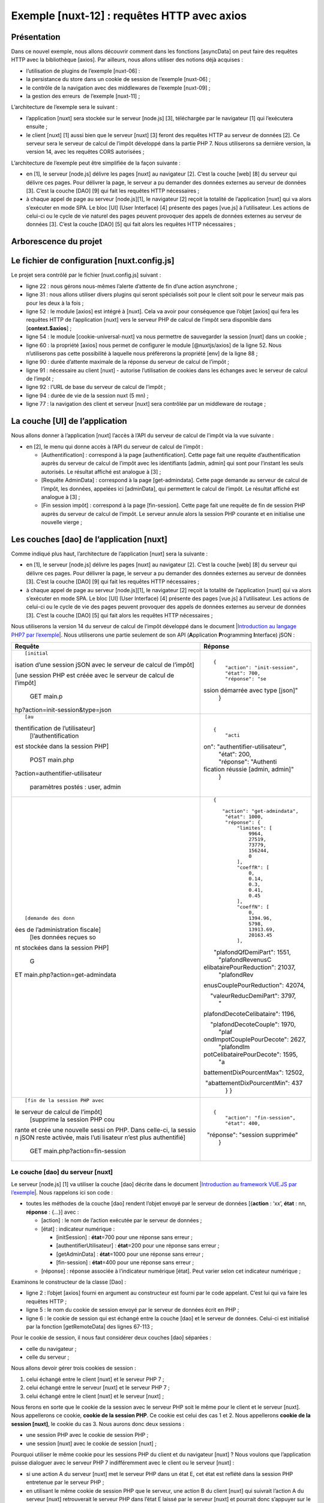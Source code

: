 Exemple [nuxt-12] : requêtes HTTP avec axios
============================================

Présentation
------------

Dans ce nouvel exemple, nous allons découvrir comment dans les fonctions
[asyncData] on peut faire des requêtes HTTP avec la bibliothèque
[axios]. Par ailleurs, nous allons utiliser des notions déjà acquises :

-  l’utilisation de plugins de l’exemple [nuxt-06] :

-  la persistance du store dans un cookie de session de l’exemple
   [nuxt-06] ;

-  le contrôle de la navigation avec des middlewares de l’exemple
   [nuxt-09] ;

-  la gestion des erreurs  de l’exemple [nuxt-11] ;

L’architecture de l’exemple sera le suivant :

|image0|

-  l’application [nuxt] sera stockée sur le serveur [node.js] [3],
   téléchargée par le navigateur [1] qui l’exécutera ensuite ;

-  le client [nuxt] [1] aussi bien que le serveur [nuxt] [3] feront des
   requêtes HTTP au serveur de données [2]. Ce serveur sera le serveur
   de calcul de l’impôt développé dans la partie PHP 7. Nous utiliserons
   sa dernière version, la version 14, avec les requêtes CORS
   autorisées ;

L’architecture de l’exemple peut être simplifiée de la façon suivante :

|image1|

-  en [1], le serveur [node.js] délivre les pages [nuxt] au navigateur
   [2]. C’est la couche [web] [8] du serveur qui délivre ces pages. Pour
   délivrer la page, le serveur a pu demander des données externes au
   serveur de données [3]. C’est la couche [DAO] [9] qui fait les
   requêtes HTTP nécessaires ;

-  à chaque appel de page au serveur [node.js][1], le navigateur [2]
   reçoit la totalité de l’application [nuxt] qui va alors s’exécuter en
   mode SPA. Le bloc [UI] (User Interface) [4] présente des pages
   [vue.js] à l’utilisateur. Les actions de celui-ci ou le cycle de vie
   naturel des pages peuvent provoquer des appels de données externes au
   serveur de données [3]. C’est la couche [DAO] [5] qui fait alors les
   requêtes HTTP nécessaires ;

Arborescence du projet
----------------------

|image2|

Le fichier de configuration [nuxt.config.js]
--------------------------------------------

Le projet sera contrôlé par le fichier [nuxt.config.js] suivant :

.. code-block:: javascript 
   :linenos:

   export default {
     mode: 'universal',
     /*
      ** Headers of the page
      */
     head: {
       title: 'Introduction à [nuxt.js]',
       meta: [
         { charset: 'utf-8' },
         { name: 'viewport', content: 'width=device-width, initial-scale=1' },
         {
           hid: 'description',
           name: 'description',
           content: 'ssr routing loading asyncdata middleware plugins store'
         }
       ],
       link: [{ rel: 'icon', type: 'image/x-icon', href: '/favicon.ico' }]
     },
     /*
      ** Customize the progress-bar color
      */
     loading: false,

     /*
      ** Global CSS
      */
     css: [],
     /*
      ** Plugins to load before mounting the App
      */
     plugins: [
       { src: '@/plugins/client/plgSession', mode: 'client' },
       { src: '@/plugins/server/plgSession', mode: 'server' },
       { src: '@/plugins/client/plgDao', mode: 'client' },
       { src: '@/plugins/server/plgDao', mode: 'server' },
       { src: '@/plugins/client/plgEventBus', mode: 'client' }
     ],
     /*
      ** Nuxt.js dev-modules
      */
     buildModules: [
       // Doc: https://github.com/nuxt-community/eslint-module
       '@nuxtjs/eslint-module'
     ],
     /*
      ** Nuxt.js modules
      */
     modules: [
       // Doc: https://bootstrap-vue.js.org
       'bootstrap-vue/nuxt',
       // Doc: https://axios.nuxtjs.org/usage
       '@nuxtjs/axios',
       // https://www.npmjs.com/package/cookie-universal-nuxt
       'cookie-universal-nuxt'
     ],
     /*
      ** Axios module configuration
      ** See https://axios.nuxtjs.org/options
      */
     axios: {},
     /*
      ** Build configuration
      */
     build: {
       /*
        ** You can extend webpack config here
        */
       extend(config, ctx) { }
     },
     // répertoire du code source
     srcDir: 'nuxt-12',
     // routeur
     router: {
       // racine des URL de l'application
       base: '/nuxt-12/',
       // middleware de routage
       middleware: ['routing']
     },
     // serveur
     server: {
       // port de service, 3000 par défaut
       port: 81,
       // adresses réseau écoutées, par défaut localhost : 127.0.0.1
       // 0.0.0.0 = toutes les adresses réseau de la machine
       host: 'localhost'
     },
     // environnement
     env: {
       // configuration axios
       timeout: 2000,
       withCredentials: true,
       baseURL: 'http://localhost/php7/scripts-web/impots/version-14',
       // configuration du cookie de session [nuxt]
       maxAge: 60 * 5
     }
   }

-  ligne 22 : nous gérons nous-mêmes l’alerte d’attente de fin d’une
   action asynchrone ;

-  ligne 31 : nous allons utiliser divers plugins qui seront spécialisés
   soit pour le client soit pour le serveur mais pas pour les deux à la
   fois ;

-  ligne 52 : le module [axios] est intégré à [nuxt]. Cela va avoir pour
   conséquence que l’objet [axios] qui fera les requêtes HTTP de
   l’application [nuxt] vers le serveur PHP de calcul de l’impôt sera
   disponible dans [**context.$axios**] ;

-  ligne 54 : le module [cookie-universal-nuxt] va nous permettre de
   sauvegarder la session [nuxt] dans un cookie ;

-  ligne 60 : la propriété [axios] nous permet de configurer le module
   [@nuxtjs/axios] de la ligne 52. Nous n’utiliserons pas cette
   possibilité à laquelle nous préfèrerons la propriété [env] de la
   ligne 88 ;

-  ligne 90 : durée d’attente maximale de la réponse du serveur de
   calcul de l’impôt ;

-  ligne 91 : nécessaire au client [nuxt] - autorise l’utilisation de
   cookies dans les échanges avec le serveur de calcul de l’impôt ;

-  ligne 92 : l’URL de base du serveur de calcul de l’impôt ;

-  ligne 94 : durée de vie de la session nuxt (5 mn) ;

-  ligne 77 : la navigation des client et serveur [nuxt] sera contrôlée
   par un middleware de routage ;

La couche [UI] de l’application
-------------------------------

|image3|

Nous allons donner à l’application [nuxt] l’accès à l’API du serveur de
calcul de l’impôt via la vue suivante :

|image4|

-  en [2], le menu qui donne accès à l’API du serveur de calcul de
   l’impôt :

   -  [Authentification] : correspond à la page [authentification].
      Cette page fait une requête d’authentification auprès du serveur
      de calcul de l’impôt avec les identifiants [admin, admin] qui sont
      pour l’instant les seuls autorisés. Le résultat affiché est
      analogue à [3] ;

   -  [Requête AdminData] : correspond à la page [get-admindata]. Cette
      page demande au serveur de calcul de l’impôt, les données,
      appelées ici [adminData], qui permettent le calcul de l’impôt. Le
      résultat affiché est analogue à [3] ;

   -  [Fin session impôt] : correspond à la page [fin-session]. Cette
      page fait une requête de fin de session PHP auprès du serveur de
      calcul de l’impôt. Le serveur annule alors la session PHP courante
      et en initialise une nouvelle vierge ;

Les couches [dao] de l’application [nuxt]
-----------------------------------------

Comme indiqué plus haut, l’architecture de l’application [nuxt] sera la
suivante :

|image5|

-  en [1], le serveur [node.js] délivre les pages [nuxt] au navigateur
   [2]. C’est la couche [web] [8] du serveur qui délivre ces pages. Pour
   délivrer la page, le serveur a pu demander des données externes au
   serveur de données [3]. C’est la couche [DAO] [9] qui fait les
   requêtes HTTP nécessaires ;

-  à chaque appel de page au serveur [node.js][1], le navigateur [2]
   reçoit la totalité de l’application [nuxt] qui va alors s’exécuter en
   mode SPA. Le bloc [UI] (User Interface) [4] présente des pages
   [vue.js] à l’utilisateur. Les actions de celui-ci ou le cycle de vie
   des pages peuvent provoquer des appels de données externes au serveur
   de données [3]. C’est la couche [DAO] [5] qui fait alors les requêtes
   HTTP nécessaires ;

Nous utiliserons la version 14 du serveur de calcul de l’impôt développé
dans le document \|\ `Introduction au langage PHP7 par
l’exemple <https://tahe.developpez.com/tutoriels-cours/php7>`__\ \|.
Nous utiliserons une partie seulement de son API (**A**\ pplication
**P**\ rogramming **I**\ nterface) jSON :

+----------------------------------+----------------------------------+
| **Requête**                      | **Réponse**                      |
+----------------------------------+----------------------------------+
| ::                               | ::                               |
|                                  |                                  |
|    [initial                      |    {                             |
| isation d’une session jSON avec  |        "action": "init-session", |
| le serveur de calcul de l’impôt] |        "état": 700,              |
|                                  |        "réponse": "se            |
| [une session PHP est créée avec  | ssion démarrée avec type [json]" |
| le serveur de calcul de l’impôt] |    }                             |
|                                  |                                  |
|    GET main.p                    |                                  |
| hp?action=init-session&type=json |                                  |
+----------------------------------+----------------------------------+
| ::                               | ::                               |
|                                  |                                  |
|    [au                           |    {                             |
| thentification de l’utilisateur] |        "acti                     |
|    [l’authentification           | on": "authentifier-utilisateur", |
| est stockée dans la session PHP] |        "état": 200,              |
|                                  |        "réponse": "Authenti      |
|    POST main.php                 | fication réussie [admin, admin]" |
| ?action=authentifier-utilisateur |    }                             |
|                                  |                                  |
|  paramètres postés : user, admin |                                  |
+----------------------------------+----------------------------------+
| ::                               | ::                               |
|                                  |                                  |
|    [demande des donn             |    {                             |
| ées de l’administration fiscale] |                                  |
|    [les données reçues so        |       "action": "get-admindata", |
| nt stockées dans la session PHP] |        "état": 1000,             |
|                                  |        "réponse": {              |
|    G                             |            "limites": [          |
| ET main.php?action=get-admindata |                9964,             |
|                                  |                27519,            |
|                                  |                73779,            |
|                                  |                156244,           |
|                                  |                0                 |
|                                  |            ],                    |
|                                  |            "coeffR": [           |
|                                  |                0,                |
|                                  |                0.14,             |
|                                  |                0.3,              |
|                                  |                0.41,             |
|                                  |                0.45              |
|                                  |            ],                    |
|                                  |            "coeffN": [           |
|                                  |                0,                |
|                                  |                1394.96,          |
|                                  |                5798,             |
|                                  |                13913.69,         |
|                                  |                20163.45          |
|                                  |            ],                    |
|                                  |                                  |
|                                  |       "plafondQfDemiPart": 1551, |
|                                  |            "plafondRevenusC      |
|                                  | elibatairePourReduction": 21037, |
|                                  |            "plafondRev           |
|                                  | enusCouplePourReduction": 42074, |
|                                  |                                  |
|                                  |     "valeurReducDemiPart": 3797, |
|                                  |            "                     |
|                                  | plafondDecoteCelibataire": 1196, |
|                                  |                                  |
|                                  |     "plafondDecoteCouple": 1970, |
|                                  |            "plaf                 |
|                                  | ondImpotCouplePourDecote": 2627, |
|                                  |            "plafondIm            |
|                                  | potCelibatairePourDecote": 1595, |
|                                  |            "a                    |
|                                  | battementDixPourcentMax": 12502, |
|                                  |                                  |
|                                  |  "abattementDixPourcentMin": 437 |
|                                  |        }                         |
|                                  |    }                             |
+----------------------------------+----------------------------------+
| ::                               | ::                               |
|                                  |                                  |
|    [fin de la session PHP avec   |    {                             |
| le serveur de calcul de l’impôt] |        "action": "fin-session",  |
|    [supprime la session PHP cou  |        "état": 400,              |
| rante et crée une nouvelle sessi |                                  |
| on PHP. Dans celle-ci, la sessio |   "réponse": "session supprimée" |
| n jSON reste activée, mais l’uti |    }                             |
| lisateur n’est plus authentifié] |                                  |
|                                  |                                  |
|                                  |                                  |
|  GET main.php?action=fin-session |                                  |
+----------------------------------+----------------------------------+

Le couche [dao] du serveur [nuxt]
~~~~~~~~~~~~~~~~~~~~~~~~~~~~~~~~~

|image6|

Le serveur [node.js] [1] va utiliser la couche [dao] décrite dans le
document \|\ `Introduction au framework VUE.JS par
l’exemple <https://tahe.developpez.com/tutoriels-cours/vuejs>`__\ \|.
Nous rappelons ici son code :

.. code-block:: javascript 
   :linenos:

   'use strict';

   // imports
   import qs from 'qs'

   class Dao {

     // constructeur
     constructor(axios) {
       this.axios = axios;
       // cookie de session
       this.sessionCookieName = "PHPSESSID";
       this.sessionCookie = '';
     }

     // init session
     async  initSession() {
       // options de la requête HHTP [get /main.php?action=init-session&type=json]
       const options = {
         method: "GET",
         // paramètres de l'URL
         params: {
           action: 'init-session',
           type: 'json'
         }
       };
       // exécution de la requête HTTP
       return await this.getRemoteData(options);
     }

     async  authentifierUtilisateur(user, password) {
       // options de la requête HHTP [post /main.php?action=authentifier-utilisateur]
       const options = {
         method: "POST",
         headers: {
           'Content-type': 'application/x-www-form-urlencoded',
         },
         // corps du POST
         data: qs.stringify({
           user: user,
           password: password
         }),
         // paramètres de l'URL
         params: {
           action: 'authentifier-utilisateur'
         }
       };
       // exécution de la requête HTTP
       return await this.getRemoteData(options);
     }

     async getAdminData() {
       // options de la requête HHTP [get /main.php?action=get-admindata]
       const options = {
         method: "GET",
         // paramètres de l'URL
         params: {
           action: 'get-admindata'
         }
       };
       // exécution de la requête HTTP
       const data = await this.getRemoteData(options);
       // résultat
       return data;
     }

     async  getRemoteData(options) {
       // pour le cookie de session
       if (!options.headers) {
         options.headers = {};
       }
       options.headers.Cookie = this.sessionCookie;
       // exécution de la requête HTTP
       let response;
       try {
         // requête asynchrone
         response = await this.axios.request('main.php', options);
       } catch (error) {
         // le paramètre [error] est une instance d'exception - elle peut avoir diverses formes
         if (error.response) {
           // la réponse du serveur est dans [error.response]
           response = error.response;
         } else {
           // on relance l'erreur
           throw error;
         }
       }
       // response est l'ensemble de la réponse HTTP du serveur (entêtes HTTP + réponse elle-même)
       // on récupère le cookie de session s'il existe
       const setCookie = response.headers['set-cookie'];
       if (setCookie) {
         // setCookie est un tableau
         // on cherche le cookie de session dans ce tableau
         let trouvé = false;
         let i = 0;
         while (!trouvé && i < setCookie.length) {
           // on cherche le cookie de session
           const results = RegExp('^(' + this.sessionCookieName + '.+?);').exec(setCookie[i]);
           if (results) {
             // on mémorise le cookie de session
             // eslint-disable-next-line require-atomic-updates
             this.sessionCookie = results[1];
             // on a trouvé
             trouvé = true;
           } else {
             // élément suivant
             i++;
           }
         }
       }
       // la réponse du serveur est dans [response.data]
       return response.data;
     }
   }

   // export de la classe
   export default Dao;

-  toutes les méthodes de la couche [dao] rendent l’objet envoyé par le
   serveur de données [{**action** : ‘xx’, **état** : nn, **réponse** :
   {...}] avec :

   -  [action] : le nom de l’action exécutée par le serveur de données ;

   -  [état] : indicateur numérique :

      -  [initSession] : **état**\ =700 pour une réponse sans erreur ;

      -  [authentifierUtilisateur] : **état**\ =200 pour une réponse
         sans erreur ;

      -  [getAdminData] : **état**\ =1000 pour une réponse sans erreur ;

      -  [fin-session] : **état**\ =400 pour une réponse sans erreur ;

   -  [réponse] : réponse associée à l’indicateur numérique [état]. Peut
      varier selon cet indicateur numérique ;

Examinons le constructeur de la classe [Dao] :

.. code-block:: javascript 
   :linenos:

   // constructeur
     constructor(axios) {
       this.axios = axios;
       // cookie de session
       this.sessionCookieName = "PHPSESSID";
       this.sessionCookie = '';
   }

-  ligne 2 : l’objet [axios] fourni en argument au constructeur est
   fourni par le code appelant. C’est lui qui va faire les requêtes
   HTTP ;

-  ligne 5 : le nom du cookie de session envoyé par le serveur de
   données écrit en PHP ;

-  ligne 6 : le cookie de session qui est échangé entre la couche [dao]
   et le serveur de données. Celui-ci est initialisé par la fonction
   [getRemoteData] des lignes 67-113 ;

Pour le cookie de session, il nous faut considérer deux couches [dao]
séparées :

-  celle du navigateur ;

-  celle du serveur ;

Nous allons devoir gérer trois cookies de session :

1. celui échangé entre le client [nuxt] et le serveur PHP 7 ;

2. celui échangé entre le serveur [nuxt] et le serveur PHP 7 ;

3. celui échangé entre le client [nuxt] et le serveur [nuxt] ;

Nous ferons en sorte que le cookie de la session avec le serveur PHP
soit le même pour le client et le serveur [nuxt]. Nous appellerons ce
cookie, **cookie de la session PHP**. Ce cookie est celui des cas 1 et
2. Nous appellerons **cookie de la session [nuxt]**, le cookie du cas 3.
Nous aurons donc deux sessions :

-  une session PHP avec le cookie de session PHP ;

-  une session [nuxt] avec le cookie de session [nuxt] ;

Pourquoi utiliser le même cookie pour les sessions PHP du client et du
navigateur [nuxt] ? Nous voulons que l’application puisse dialoguer avec
le serveur PHP 7 indifféremment avec le client ou le serveur [nuxt] :

-  si une action A du serveur [nuxt] met le serveur PHP dans un état E,
   cet état est reflété dans la session PHP entretenue par le serveur
   PHP ;

-  en utilisant le même cookie de session PHP que le serveur, une action
   B du client [nuxt] qui suivrait l’action A du serveur [nuxt]
   retrouverait le serveur PHP dans l’état E laissé par le serveur
   [nuxt] et pourrait donc s’appuyer sur le travail déjà fait par le
   serveur [nuxt] ;

-  si après l’action B du client [nuxt], vient une action C du serveur
   [nuxt], pour la même raison que précédemment, cette action va pouvoir
   s’appuyer sur le travail fait par l’action B du client [nuxt] ;

Pour que le navigateur du client [nuxt] puisse dialoguer avec le serveur
PHP du calcul de l’impôt, nous utiliserons la version 14 de ce serveur
**qui autorise les appels inter-domaines**, ç-à-d ceux d’un navigateur
vers le serveur PHP. Les appels du serveur [nuxt] vers le serveur PHP ne
sont pas, eux, des appels inter-domaines. Cette notion n’existe que pour
les appels faits depuis un navigateur.

Revenons au code du constructeur de la classe [Dao] précédente :

.. code-block:: javascript 
   :linenos:

   // constructeur
     constructor(axios) {
       this.axios = axios;
       // cookie de session
       this.sessionCookieName = "PHPSESSID";
       this.sessionCookie = '';
   }

-  les lignes 5 et 6 correspondent au cookie de la session PHP avec le
   serveur de calcul de l’impôt ;

La gestion du cookie de la session PHP ci-dessus ne convient pas au
serveur [nuxt] : sa couche [dao] **est instanciée à chaque nouvelle
requête faite au serveur [nuxt]**. On se rappelle en effet que demander
une page au serveur [nuxt] revient à réinitialiser l’application [nuxt].
Ainsi lorsqu’à l’issue de la 1ère requête faite au serveur de données
par le serveur [nuxt], le cookie de session PHP de la couche [dao] est
initialisé, cette valeur est perdue lors de la requête HTTP suivante du
même serveur [nuxt], car entre-temps sa couche [dao] a été recréée, le
constructeur réexécuté et le cookie de session PHP réinitialisé avec la
chaîne vide (ligne 6) ;

Une solution est d’utiliser un autre constructeur pour la couche [dao]
du serveur :

.. code-block:: javascript 
   :linenos:

   // constructeur
     constructor(axios, phpSessionCookie) {
       // bibliothèque axios
       this.axios = axios
       // valeur du cookie de session
       this.phpSessionCookie = phpSessionCookie
       // nom du cookie de session du serveur PHP
       this.phpSessionCookieName = 'PHPSESSID'
     }

-  ligne 2 : cette fois-ci le cookie de la session PHP sera fourni au
   constructeur de la couche [dao] du serveur de données ;

Comment le serveur [nuxt] pourra-t-il fournir ce cookie de session PHP
au constructeur de sa couche [dao] ? Nous stockerons le cookie de
session PHP dans le cookie de session [nuxt] échangé entre le navigateur
et le serveur [nuxt]. Le processus est le suivant :

1. l’application [nuxt] est lancée ;

2. lorsque le serveur [nuxt] fait sa 1ère requête HTTP avec le serveur
   PHP, il stocke le cookie de la session PHP qu’il a reçu dans le
   cookie de session [nuxt] qu’il échange avec le client [nuxt] ;

3. le navigateur qui loge le client [nuxt] reçoit ce cookie de session
   [nuxt] et le renvoie donc systématiquement à chaque nouvelle requête
   au serveur [nuxt] ;

4. lorsque le serveur [nuxt] devra faire une nouvelle requête au serveur
   PHP, il retrouvera le cookie de session PHP dans le cookie de session
   [nuxt] que le navigateur lui aura envoyé. Il l’enverra alors au
   serveur PHP ;

Il y a bien deux cookies de session et il ne faut pas les confondre :

-  le cookie de session [nuxt] échangé entre le serveur [nuxt] et le
   navigateur du client [nuxt] ;

-  le cookie de session PHP échangé entre le serveur [nuxt] et le
   serveur PHP ou entre le client [nuxt] et le serveur PHP ;

Revenons maintenant sur le code de la méthode de la classe [Dao]. Elle
n’inclut pas de fonction pour clôre la session PHP avec le serveur de
calcul de l’impôt. Nous ajoutons celle-ci :

.. code-block:: javascript 
   :linenos:

   // fin de la session de calcul de l'impôt
     async finSession() {
       // options de la requête HHTP  [get /main.php?action=fin-session]
       const options = {
         method: 'GET',
         // paramètres de l'URL
         params: {
           action: 'fin-session'
         }
       }
       // exécution de la requête HTTP
       const data = await this.getRemoteData(options)
       // résultat
       return data
     }

Aux tests, on découvre que la fonction [getRemoteData] appelée ligne 12
ne convient pas pour la méthode [finSession] :

.. code-block:: javascript 
   :linenos:

   async  getRemoteData(options) {
       // pour le cookie de session
       if (!options.headers) {
         options.headers = {};
       }
       options.headers.Cookie = this.sessionCookie;
       // exécution de la requête HTTP
       let response;
       try {
         // requête asynchrone
         response = await this.axios.request('main.php', options);
       } catch (error) {
         // le paramètre [error] est une instance d'exception - elle peut avoir diverses formes
         if (error.response) {
           // la réponse du serveur est dans [error.response]
           response = error.response;
         } else {
           // on relance l'erreur
           throw error;
         }
       }
       // response est l'ensemble de la réponse HTTP du serveur (entêtes HTTP + réponse elle-même)
       // on récupère le cookie de session s'il existe
       const setCookie = response.headers['set-cookie'];
       if (setCookie) {
         // setCookie est un tableau
         // on cherche le cookie de session dans ce tableau
         let trouvé = false;
         let i = 0;
         while (!trouvé && i < setCookie.length) {
           // on cherche le cookie de session
           const results = RegExp('^(' + this.sessionCookieName + '.+?);').exec(setCookie[i]);
           if (results) {
             // on mémorise le cookie de session
             // eslint-disable-next-line require-atomic-updates
             this.sessionCookie = results[1];
             // on a trouvé
             trouvé = true;
           } else {
             // élément suivant
             i++;
           }
         }
       }
       // la réponse du serveur est dans [response.data]
       return response.data;
     }

-  lignes 30-43 : on recherche le cookie [PHPSESSID=xxx]. Si on le
   trouve, il est mémorisé dans la classe (ligne 36) ;

Ce code ne convient pas à la nouvelle méthode [finSession] car sur
l’action [fin-session], le serveur PHP envoie **deux** cookies avec le
nom [PHPSESSID]. Voici un exemple obtenu avec un client [Postman] :

|image7|

-  en [1], la demande du client [Postman] ;

-  en [3], la réponse du serveur PHP ;

-  en [4], les entêtes HTTP de la réponse du serveur PHP ;

|image8|

-  en [5], le serveur PHP indique d’abord qu’il a supprimé la session
   PHP courante ;

-  en [6], le serveur PHP envoie le cookie de la nouvelle session PHP ;

Avec le code actuel, la fonction [getRemoteData] récupère le cookie [5]
alors que c’est le cookie [6] qu’il faut mémoriser.

Il faut donc faire évoluer le code de la fonction [getRemoteData] :

.. code-block:: javascript 
   :linenos:

   async getRemoteData(options) {
       // y-a-t-il un cookie de session PHP ?
       if (this.phpSessionCookie) {
         // y-a-t-il des entêtes ?
         if (!options.headers) {
           // on crée un objet vide
           options.headers = {}
         }
         // entête du cookie de session PHP
         options.headers.Cookie = this.phpSessionCookie
       }
       // exécution de la requête HTTP
       let response
       try {
         // requête asynchrone
         response = await this.axios.request('main.php', options)
       } catch (error) {
         // le paramètre [error] est une instance d'exception - elle peut avoir diverses formes
         if (error.response) {
           // la réponse du serveur est dans [error.response]
           response = error.response
         } else {
           // on relance l'erreur
           throw error
         }
       }
       // response est l'ensemble de la réponse HTTP du serveur (entêtes HTTP + réponse elle-même)
       // on cherche le cookie de session PHP dans les cookies reçus
       // tous les cookies reçus
       const cookies = response.headers['set-cookie']
       if (cookies) {
         // cookies est un tableau
         // on cherche le cookie de session PHP dans ce tableau
         let trouvé = false
         let i = 0
         while (!trouvé && i < cookies.length) {
           // on cherche le cookie de session PHP
           const results = RegExp('^(' + this.phpSessionCookieName + '.+?)$').exec(cookies[i])
           if (results) {
             // on mémorise le cookie de session PHP
             const phpSessionCookie = results[1]
             // y-a-t-il dedans le mot [deleted] ?
             const results2 = RegExp(this.phpSessionCookieName + '=deleted').exec(phpSessionCookie)
             if (!results2) {
               // on a le bon cookie de session PHP
               this.phpSessionCookie = phpSessionCookie
               // on a trouvé
               trouvé = true
             } else {
               // élément suivant
               i++
             }
           } else {
             // élément suivant
             i++
           }
         }
       }
       // la réponse du serveur est dans [response.data]
       return response.data
     }

-  ligne 41 : on a trouvé un cookie avec le nom [PHPSESSID]. on le
   mémorise localement ;

-  ligne 43 : on regarde si dans le cookie sauvegardé, il y a la chaîne
   [PHPSESSID=deleted] ;

-  ligne 46 : si la réponse est non, alors c’est qu’on a trouvé le bon
   cookie [PHPSESSID]. On le mémorise dans la classe ;

Après la fonction [getRemoteData], le cookie de session PHP est mémorisé
dans la classe, dans [this.phpSessionCookie]. On a dit que la classe
était instanciée à chaque nouvelle requête HTTP du serveur [nuxt]. Le
cookie de session PHP doit donc être exfiltré de la classe. Pour cela,
on ajoute une nouvelle méthode à celle-ci :

.. code-block:: javascript 
   :linenos:

   // accès au cookie de la session PHP
     getPhpSessionCookie() {
       return this.phpSessionCookie
   }

-  le serveur [nuxt] demande une action à sa couche [dao] en fournissant
   le cookie de la session PHP à son constructeur, s’il en a un ;

-  une fois l’action faite, le serveur [nuxt] récupère le cookie de
   session PHP mémorisé par la couche [dao] à l’aide de la méthode
   [getPhpSessionCookie] précédente. Ce cookie peut être le même que le
   précédent ou un autre. Ce dernier cas arrive à deux occasions :

   -  lors de l’exécution de la méthode [initSession] (il n’y avait pas
      de cookie de session PHP avant) ;

   -  lors de l’exécution de la méthode [finSession] (le serveur PHP
      change le cookie de session PHP) ;

Notons une particularité sur le cookie de session PHP. Le serveur [nuxt]
ne reçoit pas toujours ce cookie de la part du serveur PHP. En effet,
celui-ci ne l’envoie qu’une fois. Ensuite il ne l’envoie plus. Lorsqu’on
regarde le code de [getRemoteData] et celui de [getPhpSessionCookie] on
verra alors que lorsque le serveur PHP n’envoie pas de cookie de
session, la fonction [getPhpSessionCookie] renvoie alors le cookie de
session PHP fourni au constucteur. C’est ainsi que le serveur envoie
toujours au serveur PHP le dernier cookie de session PHP que celui-ci
lui a envoyé.

La couche [dao] du client [nuxt]
~~~~~~~~~~~~~~~~~~~~~~~~~~~~~~~~

|image9|

Pour le client [nuxt] qui s’exécute dans un navigateur, on reprend le
code de la classe [Dao] du document \|\ `Introduction au framework
VUE.JS par
l’exemple <https://tahe.developpez.com/tutoriels-cours/vuejs>`__\ \| :

.. code-block:: javascript 
   :linenos:

   "use strict";

   // imports
   import qs from "qs";

   class Dao {
     // constructeur
     constructor(axios) {
       this.axios = axios;
     }

     // init session
     async initSession() {
       // options de la requête HHTP [get /main.php?action=init-session&type=json]
       const options = {
         method: "GET",
         // paramètres de l'URL
         params: {
           action: "init-session",
           type: "json"
         }
       };
       // exécution de la requête HTTP
       return await this.getRemoteData(options);
     }

     async authentifierUtilisateur(user, password) {
       // options de la requête HHTP [post /main.php?action=authentifier-utilisateur]
       const options = {
         method: "POST",
         headers: {
           "Content-type": "application/x-www-form-urlencoded"
         },
         // corps du POST
         data: qs.stringify({
           user: user,
           password: password
         }),
         // paramètres de l'URL
         params: {
           action: "authentifier-utilisateur"
         }
       };
       // exécution de la requête HTTP
       return await this.getRemoteData(options);
     }

     async getAdminData() {
       // options de la requête HHTP  [get /main.php?action=get-admindata]
       const options = {
         method: "GET",
         // paramètres de l'URL
         params: {
           action: "get-admindata"
         }
       };
       // exécution de la requête HTTP
       const data = await this.getRemoteData(options);
       // résultat
       return data;
     }

     async getRemoteData(options) {
       // exécution de la requête HTTP
       let response;
       try {
         // requête asynchrone
         response = await this.axios.request("main.php", options);
       } catch (error) {
         // le paramètre [error] est une instance d'exception - elle peut avoir diverses formes
         if (error.response) {
           // la réponse du serveur est dans [error.response]
           response = error.response;
         } else {
           // on relance l'erreur
           throw error;
         }
       }
       // response est l'ensemble de la réponse HTTP du serveur (entêtes HTTP + réponse elle-même)
       // la réponse du serveur est dans [response.data]
       return response.data;
     }
   }

   // export de la classe
   export default Dao;

Ce code se distingue de la couche [dao] du serveur [nuxt] par le fait
qu’il ne gère pas le cookie de la session PHP avec le serveur de calcul
de l’impôt : c’est le navigateur qui le fait.

Nous allons, comme nous l’avons fait pour la couche [dao] du serveur
[nuxt], ajouter une méthode [finSession] :

.. code-block:: javascript 
   :linenos:

   // fin de la session de calcul de l'impôt
     async finSession() {
       // options de la requête HHTP  [get /main.php?action=fin-session]
       const options = {
         method: 'GET',
         // paramètres de l'URL
         params: {
           action: 'fin-session'
         }
       }
       // exécution de la requête HTTP
       const data = await this.getRemoteData(options)
       // résultat
       return data
     }

Lorsque le client [nuxt] exécute cette méthode, il reçoit, comme le
serveur [nuxt], deux cookies de session PHP. C’est en fait le navigateur
qui les reçoit et il gère correctement la situation : il ne garde que le
cookie de la nouvelle session PHP qu’a initiée le serveur de calcul de
l’impôt. Donc à la prochaine action du client [nuxt] vers le serveur
PHP, le cookie de session PHP sera correct car c’est le navigateur qui
envoie celui-ci. Il y a cependant un problème : le serveur [nuxt] n’a
pas connaissance du fait que le cookie de session PHP a changé. Dans ses
échanges avec le serveur PHP, il va alors envoyer un cookie de session
PHP qui n’existe plus et on va avoir des problèmes. Il faudrait que le
client [nuxt] avertisse le serveur [nuxt] que le cookie de session PHP a
changé et lui transmette celui-ci. On sait comment il peut faire cela :
via le cookie de session [nuxt], le cookie échangé entre le client et le
serveur [nuxt]. Le client [nuxt] a au moins deux façons de récupérer le
nouveau cookie de session PHP :

1. en le demandant au navigateur ;

2. en utilisant la méthode [getRemoteData] du serveur qui sait comment
   récupérer le nouveau cookie de session PHP ;

Nous allons utiliser la 2ième solution car elle est déjà toute prête. La
méthode [getRemoteData] du client [nuxt] devient alors la suivante :

.. code-block:: javascript 
   :linenos:

   async getRemoteData(options) {
       // exécution de la requête HTTP
       let response
       try {
         // requête asynchrone
         response = await this.axios.request('main.php', options)
       } catch (error) {
         // le paramètre [error] est une instance d'exception - elle peut avoir diverses formes
         if (error.response) {
           // la réponse du serveur est dans [error.response]
           response = error.response
         } else {
           // on relance l'erreur
           throw error
         }
       }
       // response est l'ensemble de la réponse HTTP du serveur (entêtes HTTP + réponse elle-même)
       // on cherche le cookie de session PHP dans les cookies reçus
       // tous les cookies reçus
       const cookies = response.headers['set-cookie']
       if (cookies) {
         // cookies est un tableau
         // on cherche le cookie de session PHP dans ce tableau
         let trouvé = false
         let i = 0
         while (!trouvé && i < cookies.length) {
           // on cherche le cookie de session PHP
           const results = RegExp('^(' + this.phpSessionCookieName + '.+?)$').exec(cookies[i])
           if (results) {
             // on mémorise le cookie de session PHP
             const phpSessionCookie = results[1]
             // y-a-t-il dedans le mot [deleted] ?
             const results2 = RegExp(this.phpSessionCookieName + '=deleted').exec(phpSessionCookie)
             if (!results2) {
               // on a le bon cookie de session PHP
               this.phpSessionCookie = phpSessionCookie
               // on a trouvé
               trouvé = true
             } else {
               // élément suivant
               i++
             }
           } else {
             // élément suivant
             i++
           }
         }
       }
       // la réponse du serveur est dans [response.data]
       return response.data
     }

On a gardé dans [getRemoteData] uniquement le code qui exploite la
réponse du serveur PHP à la recherche du cookie de session PHP. On n’a
pas gardé le code qui incluait le cookie de session PHP dans la requête
au serveur PHP car c’est le navigateur qui abrite le client [nuxt] qui
s’en charge.

Une fois le cookie de session PHP obtenu par le client [nuxt], celui-ci
doit être mis dans la session [nuxt] pour que le serveur [nuxt] puisse
en bébéficier. Ce n’est pas la couche [dao] qui s’occupe de cela mais
elle donne accès par une méthode au cookie de session PHP qu’elle a
mémorisé :

.. code-block:: javascript 
   :linenos:

   // accès au cookie de la session PHP
     getPhpSessionCookie() {
       return this.phpSessionCookie
   }

La fonction [getPhpSessionCookie] ne rend pas toujours un cookie de
session valide :

-  il faut se souvenir ici que la couche [dao] du client [nuxt] est
   persistante. Elle est instanciée une fois et reste ensuite en
   mémoire ;

-  tant que le serveur PHP n’envoie pas un cookie de session PHP au
   client [nuxt], la fonction [getPhpSessionCookie] du client [nuxt]
   renvoie une valeur [undefined] ;

-  lorsque le serveur PHP envoie un cookie de session PHP au client
   [nuxt], celui-ci est mémorisé dans [this.phpSessionCookie] et le
   restera tant qu’il ne sera pas changé par un nouveau cookie de
   session PHP envoyé par le serveur PHP. La fonction
   [getPhpSessionCookie] du client [nuxt] renvoie alors le dernier
   cookie de session PHP reçu ;

La couche [dao] du client [nuxt] ne diffère de celle du serveur [nuxt]
que par un point : elle n’envoie pas le cookie de session PHP elle-même
car c’est le navigateur qui le fait. Néanmoins on a préféré garder deux
couches [dao] distinctes car les raisonnements qui mènent à leurs
écritures respectives sont différents.

La session [nuxt]
-----------------

|image10|

La session [nuxt] (entre client et serveur nuxt) sera encapsulée dans
l’objet [session] suivant :

.. code-block:: javascript 
   :linenos:

   /* eslint-disable no-console */
   // définition de la session
   const session = {
     // contenu de la session
     value: {
       // store non initialisé
       initStoreDone: false,
       // valeur du store Vuex
       store: ''
     },
     // sauvegarde de la session dans un cookie
     save(context) {
       // sauvegarde du store en session
       this.value.store = context.store.state
       console.log('nuxt-session save=', this.value)
       // sauvegarde de la valeur de la session
       context.app.$cookies.set('nuxt-session', this.value, { path: context.base, maxAge: context.env.maxAge })
     },
     // reset de la session
     reset(context) {
       console.log('nuxt-session reset')
       // reset du store
       context.store.commit('reset')
       // sauvegarde du nouveau store en session et sauvegarde de la session
       this.save(context)
     }
   }
   // export de la session
   export default session

-  lignes 5-10 : la session n’a qu’une propriété [value] avec deux
   sous-propriétés :

   -  [initStoreDone] qui indique si le store a été initialisé ou pas ;

   -  [store] : la valeur [store.state] du store Vuex de l’application ;

-  lignes 12-18 : la méthode [save] sert à sauvegarder la session [nuxt]
   dans un cookie. On utilise ici la bibliothèque
   [cookie-universal-nuxt] pour gérer le cookie. On notera le nom du
   cookie de la session [nuxt] : [nuxt-session] (ligne 17) ;

-  lignes 20-26 : la méthode [reset] réinitialise la session [nuxt] ;

   -  ligne 23 : le store Vuex est réinitialisé puis sauvegardé en
      session, ligne 25 ;

Les plugins de gestion de la session [nuxt]
-------------------------------------------

|image11|

Le plugin de gestion de la session [nuxt] du *serveur* [nuxt]
~~~~~~~~~~~~~~~~~~~~~~~~~~~~~~~~~~~~~~~~~~~~~~~~~~~~~~~~~~~~~

Au démarrage de l’application, c’est le serveur [nuxt] qui opère le
premier. C’est donc lui qui va initialiser la session [nuxt]. Le script
[server/plgSession] est le suivant :

.. code-block:: javascript 
   :linenos:

   /* eslint-disable no-console */

   // import de la session
   import session from '@/entities/session'

   export default (context, inject) => {
     // gestion de la session serveur
     console.log('[plugin server plgSession]')

     // y-a-t-il une session existante ?
     const value = context.app.$cookies.get('nuxt-session')
     if (!value) {
       // nouvelle session
       console.log("[plugin server plgSession], démarrage d'une nouvelle session")
     } else {
       // session existante
       console.log("[plugin server plgSession], reprise d'une session existante")
       session.value = value
     }

     // on injecte une fonction dans [context, Vue] qui rendra la session courante
     inject('session', () => session)
   }

-  ligne 4 : on importe le code de la session [nuxt] ;

-  ligne 11 : on récupère la valeur du cookie de la session [nuxt] ;

-  lignes 12-15 : si le cookie de la session [nuxt] n’existait pas,
   alors la session [nuxt] importée ligne 4 est suffisante. Il n’y a
   rien de plus à faire ;

-  lignes 15-19 : si le cookie de la session [nuxt] existait, alors
   ligne 18 on stocke sa valeur dans la session importée ligne 4 ;

-  ligne 22 : la session a été soit initialisée soit restaurée. On la
   rend disponible via la fonction [$session] ;

Le plugin de gestion de la session [nuxt] du client [nuxt]
----------------------------------------------------------

Le script [client/plgSession] est le suivant :

.. code-block:: javascript 
   :linenos:

   /* eslint-disable no-console */

   // import de la session
   import session from '@/entities/session'

   export default (context, inject) => {
     // gestion de la session client
     console.log('[plugin client plgSession], reprise de la session [nuxt] du serveur')
     // on récupère la session existante du serveur nuxt
     session.value = context.app.$cookies.get('nuxt-session')

     // on injecte une fonction dans [context, Vue] qui rendra la session courante
     inject('session', () => session)
   }

-  ligne 4 : la session [nuxt] est importée ;

-  ligne 10 : on récupère la session [nuxt] courante dans le cookie
   [nuxt-session] ;

-  ligne 13 : on rend la session [nuxt] importée ligne 4 au travers de
   la fonction injectée [$session] ;

Les plugins des couches [dao]
-----------------------------

|image12|

Le plugin de la couche [dao] du client [nuxt]
~~~~~~~~~~~~~~~~~~~~~~~~~~~~~~~~~~~~~~~~~~~~~

Le script [client/plgDao] est le suivant :

.. code-block:: javascript 
   :linenos:

   /* eslint-disable no-console */
   // on crée un point d'accès à la couche [Dao]
   import Dao from '@/api/client/Dao'
   export default (context, inject) => {
     // configuration axios
     context.$axios.defaults.timeout = context.env.timeout
     context.$axios.defaults.baseURL = context.env.baseURL
     context.$axios.defaults.withCredentials = context.env.withCredentials
     // instanciation de la couche [dao]
     const dao = new Dao(context.$axios)
     // injection d'une fonction [$dao] dans le contexte
     inject('dao', () => dao)
     // log
     console.log('[fonction client $dao créée]')
   }

-  ligne 3 : la couche [dao] du client [nuxt] est importée ;

-  lignes 6-8 : on configure l’objet [context.$axios] qui va faire les
   requêtes HTTP de la couche [dao] du client [nuxt] avec les
   informations du fichier [nuxt.config] :

.. code-block:: javascript 
   :linenos:

   // environnement
     env: {
       // configuration axios
       timeout: 2000,
       withCredentials: true,
       baseURL: 'http://localhost/php7/scripts-web/impots/version-14',
       // configuration du cookie de session [nuxt]
       maxAge: 60 * 5
     }

-  ligne 10 : la couche [dao] du client [nuxt] est instanciée ;

-  ligne 12 : la fonction [$dao] est injectée dans le contexte et les
   pages du client. Cette fonction donne accès à la couche [dao] de la
   ligne 10 ;

On retiendra donc que pour avoir accès à la couche [dao] du client
[nuxt] lorsque celui-ci est exécuté, on écrira :

-  [**context.app.$dao()**] là où le contexte est connu ;

-  [**this.$dao()**] dans une page [Vue.js] ;

Le plugin de la couche [dao] du *serveur* [nuxt]
------------------------------------------------

Le script [server/plgDao] est le suivant :

.. code-block:: javascript 
   :linenos:

   /* eslint-disable no-console */
   // on crée un point d'accès à la couche [Dao]
   import Dao from '@/api/server/Dao'
   export default (context, inject) => {
     // configuration axios
     context.$axios.defaults.timeout = context.env.timeout
     context.$axios.defaults.baseURL = context.env.baseURL
     // on récupère le cookie de session
     const store = context.app.$session().value.store
     const phpSessionCookie = store ? store.phpSessionCookie : ''
     console.log('session=', context.app.$session().value, 'phpSessionCookie=', phpSessionCookie)
     // instanciation de la couche [dao]
     const dao = new Dao(context.$axios, phpSessionCookie)
     // injection d'une fonction [$dao] dans le contexte
     inject('dao', () => dao)
     // log
     console.log('[fonction server $dao créée]')
   }

-  ligne 3 : la couche [dao] du serveur [nuxt] est importée ;

-  lignes 6-7 : on configure l’objet [context.$axios] qui va faire les
   requêtes HTTP de la couche [dao] du serveur [nuxt] avec les
   informations du fichier [nuxt.config] :

.. code-block:: javascript 
   :linenos:

   // environnement
     env: {
       // configuration axios
       timeout: 2000,
       withCredentials: true,
       baseURL: 'http://localhost/php7/scripts-web/impots/version-14',
       // configuration du cookie de session [nuxt]
       maxAge: 60 * 5
     }

-  ligne 9 : on récupère le store de l’application [nuxt] ;

-  ligne 10 : si le store existe, on récupère le cookie de la session
   PHP car on en a besoin pour instancier la couche [dao] du serveur
   [nuxt] ;

-  ligne 13 : on instancie la couche [dao] du serveur [nuxt] ;

-  ligne 15 : la fonction [$dao] est injectée dans le contexte et les
   pages du serveur [nuxt]. Cette fonction donne accès à la couche [dao]
   de la ligne 13 ;

On retiendra donc que pour avoir accès à la couche [dao] du serveur
[nuxt] lorsque celui-ci est exécuté, on écrira :

-  [**context.app.$dao()**] là où le contexte est connu ;

-  [**this.$dao()**] dans une page [Vue.js] ;

Le store Vuex
-------------

|image13|

Le store [Vuex] va mémoriser toutes les données qui doivent être
partagées par les différentes composantes de l’application [pages,
client, serveur] sans que pour autant ces données soient réactives.

.. code-block:: javascript 
   :linenos:

   /* eslint-disable no-console */

   // état du store
   export const state = () => ({
     // session jSON démarrée
     jsonSessionStarted: false,
     // utilisateur authentifié
     userAuthenticated: false,
     // cookie de session PHP
     phpSessionCookie: '',
     // adminData
     adminData: ''
   })

   // mutations du store
   export const mutations = {
     // remplacement du state
     replace(state, newState) {
       for (const attr in newState) {
         state[attr] = newState[attr]
       }
     },
     // reset du store
     reset() {
       this.commit('replace', { jsonSessionStarted: false, userAuthenticated: false, phpSessionCookie: '', adminData: '' })
     }
   }

   // actions du store
   export const actions = {
     nuxtServerInit(store, context) {
       // qui exécute ce code ?
       console.log('nuxtServerInit, client=', process.client, 'serveur=', process.server, 'env=', context.env)
       // init session
       initStore(store, context)
     }
   }

   function initStore(store, context) {
     // store est le store à initialiser
     // on récupère la session
     const session = context.app.$session()
     // la session a-t-elle été déjà initialisée ?
     if (!session.value.initStoreDone) {
       // on démarre un nouveau store
       console.log("nuxtServerInit, initialisation d'une nouvelle session")
       // on met le store dans la session
       session.value.store = store.state
       // le store est désormais initialisé
       session.value.initStoreDone = true
     } else {
       console.log("nuxtServerInit, reprise d'un store existant")
       // on met à jour le store avec le store de la session
       store.commit('replace', session.value.store)
     }
     // on sauvegarde la session
     session.save(context)
     // log
     console.log('initStore terminé, store=', store.state)
   }

Les données mémorisées dans le store sont les suivantes :

-  ligne 6 : [jsonSessionStarted] sera positionnée à vrai dès que
   l’initialisation d’une session jSON avec le serveur PHP aura été
   réussie, qu’elle ait été faite par le client ou le serveur [nuxt]. A
   l’issue de cette initialisation, le cookie de session avec le serveur
   PHP aura été récupéré et placé dans la propriété [phpSessionCookie],
   ligne 10 ;

-  ligne 8 : [userAuthenticated] sera positionnée à vrai dès que
   l’authentification auprès du serveur PHP aura été réussie, qu’elle
   ait été faite par le client ou le serveur [nuxt] ;

-  ligne 12 : [adminData] sera la valeur [adminData] obtenue auprès du
   serveur PHP une fois l’authentification réussie ;

-  lignes 18-22 : la mutation [replace] permet d’initialiser les
   propriétés précédentes avec celles d’un objet passé en paramètre ;

-  lignes 24-26 : la mutation [reset] redonne leurs valeurs initiales
   aux propriétés du store ;

-  lignes 31-37 : la fonction [nuxtServerInit] délègue son travail à la
   fonction [initStore] ;

-  lignes 39-60 : la fonction [initStore] a deux rôles :

   -  si le store n’a pas été initialisé, il est initialisé et mis en
      session ;

   -  si le store a déjà été initialisé, sa valeur est récupérée dans la
      session [nuxt] ;

-  ligne 42 : on récupère la session nuxt ;

-  ligne 44 : on regarde si le store a été initialisé :

   -  si ce n’est pas le cas, on met le store initial dans la
      session (ligne 48) ;

   -  puis ligne 50, on indique que le store a été initialisé ;

-  lignes 51-55 : si le store était initialisé, on utilise alors
   celui-ci, ligne 54, pour initialiser le store à la valeur contenue
   dans la session ;

-  ligne 57 : dans tous les cas, la session est sauvegardée dans le
   cookie [nuxt-session], avec le store qu’elle contient ;

Le plugin [plgEventBus]
-----------------------

|image14|

Ce plugin vise à rendre un bus d’événements accessible au client [nuxt]
via une fonction [$eventBus] injectée dans le contexte du client [nuxt].
Il est inutile de l’injecter dans le contexte du serveur [nuxt] car
celui-ci ne sait pas gérer les événements. Néanmoins nous avons déjà vu
que l’injecter côté serveur puis l’utiliser ne provoque pas d’erreur.

.. code-block:: javascript 
   :linenos:

   /* eslint-disable no-console */
   // on crée un bus d'événements entre les vues
   import Vue from 'vue'
   export default (context, inject) => {
     // le bus d'événements
     const eventBus = new Vue()
     // injection d'une fonction [$eventBus] dans le contexte
     inject('eventBus', () => eventBus)
     // log
     console.log('[fonction $eventBus créée]')
   }

Nous avons déjà rencontré ce plugin au paragraphe
`lien <chap-14.html#nuxt11_eventbus>`__. La fonction [$eventBus] sera
disponible au client via les notations :

-  [**context.app.$eventBus()**] là où le contexte est disponible ;

-  [**this.$eventBus()**] dans les pages [Vue.js] du client ;

Les composants de l’application [nuxt]
--------------------------------------

|image15|

Le composant [layout] est celui des exemples précédents :

.. code-block:: javascript 
   :linenos:

   <!-- disposition des vues -->
   <template>
     <!-- ligne -->
     <div>
       <b-row>
         <!-- zone à trois colonnes -->
         <b-col v-if="left" cols="3">
           <slot name="left" />
         </b-col>
         <!-- zone à neuf colonnes -->
         <b-col v-if="right" cols="9">
           <slot name="right" />
         </b-col>
       </b-row>
     </div>
   </template>

   <script>
   export default {
     // paramètres
     props: {
       left: {
         type: Boolean
       },
       right: {
         type: Boolean
       }
     }
   }
   </script>

Le composant [navigation] est le suivant :

.. code-block:: javascript 
   :linenos:

   <template>
     <!-- menu Bootstrap à trois options -->
     <b-nav vertical>
       <b-nav-item to="/authentification" exact exact-active-class="active">
         Authentification
       </b-nav-item>
       <b-nav-item to="/get-admindata" exact exact-active-class="active">
         Requête AdminData
       </b-nav-item>
       <b-nav-item to="/fin-session" exact exact-active-class="active">
         Fin session impôt
       </b-nav-item>
     </b-nav>
   </template>

Les layouts de l’application [nuxt]
-----------------------------------

|image16|

[default]
~~~~~~~~~

Le layout [default] est celui utilisé pour l’exemple [nuxt-11] au
paragraphe `lien <chap-14.html#nuxt11_defaultvue>`__ :

.. code-block:: javascript 
   :linenos:

   <template>
     <div class="container">
       <b-card>
         <!-- un message -->
         <b-alert show variant="success" align="center">
           <h4>[nuxt-12] : requêtes HTTP avec axios</h4>
         </b-alert>
         <!-- la vue courante du routage -->
         <nuxt />
         <!-- message d’attente -->
         <b-alert v-if="showLoading" show variant="light">
           <strong>Requête au serveur de données en cours...</strong>
           <div class="spinner-border ml-auto" role="status" aria-hidden="true"></div>
         </b-alert>
         <!-- erreur d’une opération asynchrone -->
         <b-alert v-if="showErrorLoading" show variant="danger">
           <strong>La requête au serveur de données a échoué : {{ errorLoadingMessage }}</strong>
         </b-alert>
       </b-card>
     </div>
   </template>

   <script>
   /* eslint-disable no-console */
   export default {
     name: 'App',
     data() {
       return {
         showLoading: false,
         showErrorLoading: false
       }
     },
     // cycle de vie
     beforeCreate() {
       console.log('[default beforeCreate]')
     },
     created() {
       console.log('[default created]')
       if (process.client) {
         // on écoute l'évt [loading]
         this.$eventBus().$on('loading', this.mShowLoading)
         // ainsi que l'évt [errorLoadingMessage]
         this.$eventBus().$on('errorLoading', this.mShowErrorLoading)
       }
     },
     beforeMount() {
       console.log('[default beforeMount]')
     },
     mounted() {
       console.log('[default mounted]')
     },
     methods: {
       // gestion du message d’attente
       mShowLoading(value) {
         console.log('[default mShowLoading], showLoading=', value)
         this.showLoading = value
       },
       // erreur d’une opération asynchrone
       mShowErrorLoading(value, errorLoadingMessage) {
         console.log('[default mShowErrorLoading], showErrorLoading=', value, 'errorLoadingMessage=', errorLoadingMessage)
         this.showErrorLoading = value
         this.errorLoadingMessage = errorLoadingMessage
       }
     }
   }
   </script>

-  lignes 10-14 : affichent le message d’attente de la fin d’une
   opération asynchrone du client [nuxt] ;

-  lignes 15-18 : affichent l’éventuel message d’erreur d’une opération
   asynchrone ;

-  ligne 37 : la fonction [created] de la page [default] est exécutée
   avant la fonction [mounted] des pages ;

-  ligne 39 : si l’exécuteur est le client [nuxt], alors la page
   [default] se met à l’écoute des événements :

   -  [loading] qui signale le début ou la fin d’une attente. La
      fonction [mShowLoading] est alors exécutée ;

   -  [errorLoading] qui signale qu’il faut afficher un message
      d’erreur. La fonction [mShowErrorLoading] est alors exécutée ;

-  les pages [nuxt] :

   -  font afficher le message d’attente en émettant l’événement
      [‘loading’, true] sur le bus d’événements ;

   -  cachent le message d’attente en émettant l’événement [‘loading’,
      false] sur le bus d’événements ;

   -  font afficher un message d’erreur en émettant l’événement
      [‘errorLoading’, true] sur le bus d’événements ;

   -  cachent le message d’erreur en émettant l’événement
      [‘errorLoading’, false] sur le bus d’événements ;

[error]
-------

Le layout [error] affiche un message d’erreur système (non géré par le
développeur) :

.. code-block:: javascript 
   :linenos:

   <!-- définition HTML de la vue -->
   <template>
     <!-- mise en page -->
     <Layout :left="true" :right="true">
       <!-- alerte dans la colonne de droite -->
       <template slot="right">
         <!-- message sur fond rose -->
         <b-alert show variant="danger" align="center">
           <h4>L'erreur suivante s'est produite : {{ JSON.stringify(error) }}</h4>
         </b-alert>
       </template>
       <!-- menu de navigation dans la colonne de gauche -->
       <Navigation slot="left" />
     </Layout>
   </template>

   <script>
   /* eslint-disable no-undef */
   /* eslint-disable no-console */
   /* eslint-disable nuxt/no-env-in-hooks */

   import Layout from '@/components/layout'
   import Navigation from '@/components/navigation'

   export default {
     name: 'Error',
     // composants utilisés
     components: {
       Layout,
       Navigation
     },
     // propriété [props]
     props: { error: { type: Object, default: () => 'waiting ...' } },
     // cycle de vie
     beforeCreate() {
       // client et serveur
       console.log('[error beforeCreate]')
     },
     created() {
       // client et serveur
       console.log('[error created, error=]', this.error)
     },
     beforeMount() {
       // client seulement
       console.log('[error beforeMount]')
     },
     mounted() {
       // client seulement
       console.log('[error mounted]')
     }
   }
   </script>

La page [index] exécutée par le serveur [nuxt]
----------------------------------------------

|image17|

La page [index.vue] a la particularité d’être accessible uniquement via
le serveur [nuxt]. Aucun lien n’est présenté à l’utilisateur pour y
avoir accès via le client [nuxt]. Son code est le suivant :

.. code-block:: javascript 
   :linenos:

   <!-- page principale -->
   <template>
     <Layout :left="true" :right="true">
       <!-- navigation -->
       <Navigation slot="left" />
       <!-- message-->
       <b-alert slot="right" show variant="warning">Initialisation de la session avec le serveur de calcul de l'impôt : {{ result }} </b-alert>
     </Layout>
   </template>

   <script>
   /* eslint-disable no-console */

   import Navigation from '@/components/navigation'
   import Layout from '@/components/layout'

   export default {
     name: 'InitSession',
     // composants utilisés
     components: {
       Layout,
       Navigation
     },
     // données asynchrones
     async asyncData(context) {
       // log
       console.log('[index asyncData started]')
       try {
         // on démarre une session jSON
         const dao = context.app.$dao()
         const response = await dao.initSession()
         // log
         console.log('[index asyncData response=]', response)
         // on récupère le cookie de session PHP pour les prochaines requêtes
         const phpSessionCookie = dao.getPhpSessionCookie()
         // on mémorise le cookie de session PHP dans la session [nuxt]
         context.store.commit('replace', { phpSessionCookie })
         // y-a-t-il eu erreur ?
         if (response.état !== 700) {
           // l'erreur se trouve dans response.réponse
           throw new Error(response.réponse)
         }
         // on note le fait que la session jSON a démarré
         context.store.commit('replace', { jsonSessionStarted: true })
         // on rend le résultat
         return { result: '[succès]' }
       } catch (e) {
         // log
         console.log('[index asyncData error=]', e)
         // on note le fait que la session jSON n'a pas démarré
         context.store.commit('replace', { jsonSessionStarted: false })
         // on signale l'erreur
         return { result: '[échec]', showErrorLoading: true, errorLoadingMessage: e.message }
       } finally {
         // on sauvegarde le store
         const session = context.app.$session()
         session.save(context)
         // log
         console.log('[index asyncData finished]')
       }
     },
     // cycle de vie
     beforeCreate() {
       console.log('[index beforeCreate]')
     },
     created() {
       console.log('[index created]')
     },
     beforeMount() {
       console.log('[index beforeMount]')
     },
     mounted() {
       console.log('[index mounted]')
       // client seulement
       if (this.showErrorLoading) {
         console.log('[index mounted, showErrorLoading=true]')
         this.$eventBus().$emit('errorLoading', true, this.errorLoadingMessage)
       }
     }
   }
   </script>

-  ligne 7 : la page affiche le résultat [result] d’une requête
   asynchrone (lignes 46 et 51) ;

-  ligne 31 : l’opération asynchrone est l’ouverture d’une session jSON
   avec le serveur de calcul de l’impôt ;

-  ligne 25 : on sait que lorsque la page est demandée directement au
   serveur [nuxt], la fonction [asyncData] n’est exécutée que par le
   serveur et pas par le client [nuxt] qui s’exécute lorsque le
   navigateur a reçu la réponse du serveur [nuxt] ;

-  ligne 30 : on récupère la couche [dao] dans le contexte du serveur
   [nuxt] ;

-  ligne 35 : si le serveur n’avait pas encore fait de requête au
   serveur de calcul de l’impôt, il reçoit son premier cookie de session
   PHP, sinon le dernier cookie de session PHP qu’il a reçu (revoir le
   code de la couche [dao] du serveur [nuxt] au paragraphe
   `lien <chap-15.html#nuxt12_nuxtserver_dao>`__) ;

-  ligne 37 : on mémorise ce cookie de session PHP dans le store ;

-  lignes 39-42 : on regarde si l’opération a réussi. Si ce n’est pas le
   cas, une exception est lancée qui sera interceptée par le [catch] de
   la ligne 47 ;

-  ligne 44 : on note dans le store que la session jSON avec le serveur
   PHP est démarrée ;

-  ligne 46 : on rend le résultat [result] qui est affiché ligne 7 ;

-  lignes 47-54 : on traite une éventuelle exception. Celle-ci peut-être
   de deux natures :

   -  l’opération HTTP de la ligne 31 a échoué sur une erreur de
      communication serveur [nuxt] / serveur PHP ;

   -  l’opération HTTP de la ligne 31 a réussi mais le résultat reçu a
      signalé une erreur (lignes 39-42) ;

-  ligne 51 : on note que la session jSON avec le serveur PHP n’a pas
   démarré ;

-  ligne 53 : on rend le résultat [result] qui est affiché ligne 7. Par
   ailleurs, on positionne les propriétés [showErrorLoading] et
   [errorLoadingMessage] que le client [nuxt] va utiliser pour afficher
   un message d’erreur lorsqu’il recevra la page envoyée par le serveur
   [nuxt] (lignes 72-79) ;

-  lignes 54-60 : code exécuté dans tous les cas (réussite ou échec) ;

-  ligne 56 : on récupère la session [nuxt] dans le contexte du serveur
   [nuxt] ;

-  ligne 57 : on la sauvegarde ;

-  lignes 63-68 : une fois la fonction [asyncData] terminée, le serveur
   [nuxt] exécute les fonctions [beforeCreate] et [create] ;

**Note** : l’exécution de la page [index] par le serveur [nuxt] peut
échouer par exemple si le serveur de calcul de l’impôt n’est pas lancé
lorsque l’application [nuxt] est elle lancée :

|image18|

Dans ce cas, la seule solution est de lancer le serveur de calcul de
l’impôt puis l’application [nuxt] elle-même puisque le menu de
navigation ne propose pas d’option pour initier une session jSON avec le
serveur de calcul de l’impôt ;

La page [index] exécutée par le client [nuxt]
---------------------------------------------

La page [index] n’est exécutée par le client [nuxt] qu’après que le
serveur [nuxt] la lui ait envoyée. Celui-ci lui a envoyé les
informations [result] et éventuellement [showErrorLoading] et
[errorLoadingMessage].

On sait que la fonction [asyncData] ne sera pas exécutée. Restent alors
les fonctions du cycle de vie et notamment la fonction [mounted] :

.. code-block:: javascript 
   :linenos:

   mounted() {
       console.log('[index mounted]')
       // client seulement
       if (this.showErrorLoading) {
         console.log('[index mounted, showErrorLoading=true]')
         this.$eventBus().$emit('errorLoading', true, this.errorLoadingMessage)
       }
   }

-  le client [nuxt] intègre automatiquement dans les propriétés de la
   page les éléments [result] et éventuellement [showErrorLoading,
   errorLoadingMessage] que lui a envoyés le serveur [nuxt] :

-  la propriété [result] est affichée par la ligne 7 ;

-  les propriétés [showErrorLoading, errorLoadingMessage] sont utilisées
   par la méthode [mounted] : ligne 4, on teste la propriété
   [showErrorLoading]. Si elle est vraie, on utilise, ligne 6, le bus
   d’événements du client [nuxt] pour signaler qu’il y a un message
   d’erreur à afficher ;

-  l’événement [errorLoading] lancé ligne 6, est intercepté par la page
   [layouts/default] décrite au paragraphe
   `lien <chap-15.html#nuxt12_layouts>`__ ;

La page [authentification] exécutée par le serveur [nuxt]
---------------------------------------------------------

La page [authentification] est chargée d’identifier un utilisateur
auprès du serveur de calcul de l’impôt. Son code est le suivant :

.. code-block:: javascript 
   :linenos:

   <!-- page d’authentification -->
   <template>
     <Layout :left="true" :right="true">
       <!-- navigation -->
       <Navigation slot="left" />
       <!-- message-->
       <b-alert slot="right" show variant="warning">Authentification auprès du serveur de calcul de l'impôt : {{ result }} </b-alert>
     </Layout>
   </template>

   <script>
   /* eslint-disable no-console */

   import Navigation from '@/components/navigation'
   import Layout from '@/components/layout'

   export default {
     name: 'Authentification',
     // composants utilisés
     components: {
       Layout,
       Navigation
     },
     // données asynchrones
     async asyncData(context) {
       // log
       console.log('[authentification asyncData started]')
       if (process.client) {
         // début attente du client [nuxt]
         context.app.$eventBus().$emit('loading', true)
         // pas d'erreur
         context.app.$eventBus().$emit('errorLoading', false)
       }
       try {
         // on s'authentifie auprès du serveur
         const dao = context.app.$dao()
         const response = await dao.authentifierUtilisateur('admin', 'admin')
         // log
         console.log('[authentification asyncData response=]', response)
         // résultat
         const userAuthenticated = response.état === 200
         // on note le fait que l'utilisateur est authentifié ou pas
         context.store.commit('replace', { userAuthenticated })
         // on sauvegarde le store dans la session [nuxt]
         const session = context.app.$session()
         session.save(context)
         // erreur d’authentification ?
         if (!userAuthenticated) {
           // l'erreur se trouve dans response.réponse
           throw new Error(response.réponse)
         }
         // on rend le résultat
         return { result: '[succès]' }
       } catch (e) {
         // on signale l'erreur
         return { result: '[échec]', showErrorLoading: true, errorLoadingMessage: e.message }
       } finally {
         // log
         console.log('[authentification asyncData finished]')
         if (process.client) {
           // fin attente du client [nuxt]
           context.app.$eventBus().$emit('loading', false)
         }
       }
     },
     // cycle de vie
     beforeCreate() {
       console.log('[authentification beforeCreate]')
     },
     created() {
       console.log('[authentification created]')
     },
     beforeMount() {
       console.log('[authentification beforeMount]')
     },
     mounted() {
       console.log('[authentification mounted]')
       // client seulement
       if (this.showErrorLoading) {
         console.log('[authentification mounted, showErrorLoading=true]')
         this.$eventBus().$emit('errorLoading', true, this.errorLoadingMessage)
       }
     }
   }
   </script>

-  ligne 7 : la page affiche le résultat [result] de la requête
   asynchrone [asyncData] des lignes 25-65 ;

-  lignes 28-33 : le serveur n’exécute pas ces lignes destinées au
   client [nuxt] ;

-  ligne 36 : on récupère la couche [dao] du serveur [nuxt] ;

-  ligne 37 : on s’authentifie auprès du serveur de calcul de l’impôt
   avec les identifiants de test [admin, admin] qui sont les seuls
   acceptés par le serveur de calcul de l’impôt ;

-  ligne 41 : l’opération d’authentification a réussi si seulement la
   réponse à l’état 200 ;

-  ligne 43 : on met dans le store la propriété [userAuthenticated] ;

-  lignes 44-46 : le store est sauvegardé dans la session [nuxt] ;

-  lignes 48-51 : si l’authentification a échoué, on lance une exception
   avec le message d’erreur que le serveur de calcul de l’impôt a
   envoyé ;

-  sinon ligne 53, on retoune un résultat de réussite qui sera affiché
   ligne 7 ;

-  lignes 54-57 : en cas d’erreur on positionne trois propriétés de la
   page [result, showErrorLoading, errorLoadingMessage]. La propriété
   [result] sera affichée ligne 7. Les trois propriétés seront envoyées
   au client [nuxt] ;

-  lignes 60-63 : ne sont pas exécutées par le serveur [nuxt] ;

-  une fois que [asyncData] a rendu son résultat, celui-ci est affiché
   ligne 7. Puis les méthodes [beforeCreate] (lignes 67-69) et [created]
   (lignes 70-72) sont exécutées ;

-  c’est fini ;

**Note** : l’exécution de la page [authentification] par le serveur
[nuxt] peut échouer par exemple si la session jSON avec le serveur de
calcul de l’impôt n’a pas été initialisée. Cela est possible de la façon
suivante :

-  supprimez le cookie de session PHP de votre navigateur (pour repartir
   de zéro) :

|image19|

-  lancez l’application [nuxt] alors que le serveur de calcul n’a pas
   été lancé : vous obtenez une erreur ;

-  lancez le serveur de calcul de l’impôt ;

-  demandez l’URL [/authentification] directement dans la barre
   d’adresses du navigateur :

|image20|

Dans ce cas, la seule solution est de nouveau de recharger la page
[index].

La page [authentification] exécutée par le client [nuxt]
--------------------------------------------------------

Reprenons le code de la page :

.. code-block:: javascript 
   :linenos:

   <!-- page d’authentification -->
   <template>
     <Layout :left="true" :right="true">
       <!-- navigation -->
       <Navigation slot="left" />
       <!-- message-->
       <b-alert slot="right" show variant="warning">Authentification auprès du serveur de calcul de l'impôt : {{ result }} </b-alert>
     </Layout>
   </template>

   <script>
   /* eslint-disable no-console */

   import Navigation from '@/components/navigation'
   import Layout from '@/components/layout'

   export default {
     name: 'Authentification',
     // composants utilisés
     components: {
       Layout,
       Navigation
     },
     // données asynchrones
     async asyncData(context) {
       // log
       console.log('[authentification asyncData started]')
       if (process.client) {
         // début attente du client [nuxt]
         context.app.$eventBus().$emit('loading', true)
         // pas d'erreur
         context.app.$eventBus().$emit('errorLoading', false)
       }
       try {
         // on s'authentifie auprès du serveur
         const dao = context.app.$dao()
         const response = await dao.authentifierUtilisateur('admin', 'admin')
         // log
         console.log('[authentification asyncData response=]', response)
         // résultat
         const userAuthenticated = response.état === 200
         // on note le fait que l'utilisateur est authentifié ou pas
         context.store.commit('replace', { userAuthenticated })
         // on sauvegarde le store dans la session [nuxt]
         const session = context.app.$session()
         session.save(context)
         // erreur d’authentification ?
         if (!userAuthenticated) {
           // l'erreur se trouve dans response.réponse
           throw new Error(response.réponse)
         }
         // on rend le résultat
         return { result: '[succès]' }
       } catch (e) {
         // on signale l'erreur
         return { result: '[échec]', showErrorLoading: true, errorLoadingMessage: e.message }
       } finally {
         // log
         console.log('[authentification asyncData finished]')
         if (process.client) {
           // fin attente du client [nuxt]
           context.app.$eventBus().$emit('loading', false)
         }
       }
     },
     // cycle de vie
     beforeCreate() {
       console.log('[authentification beforeCreate]')
     },
     created() {
       console.log('[authentification created]')
     },
     beforeMount() {
       console.log('[authentification beforeMount]')
     },
     mounted() {
       console.log('[authentification mounted]')
       // client seulement
       if (this.showErrorLoading) {
         console.log('[authentification mounted, showErrorLoading=true]')
         this.$eventBus().$emit('errorLoading', true, this.errorLoadingMessage)
       }
     }
   }
   </script>

Il y a deux cas d’exécution de la page [authentification] par le client
[nuxt] :

1. le client [nuxt] s’exécute après que le serveur [nuxt] ait envoyé au
   navigateur du client [nuxt] la page [authentification] ;

2. le client [nuxt] parce que l’utilisateur a cliqué sur le lien
   [Authentification] du menu de navigation :

|image21|

Etudions d’abord le 1\ :sup:`er` cas. Dans ce cas, le client [nuxt]
n’exécute pas la fonction [asyncData]. Il intègre dans les propriétés de
la page les éléments [result] et éventuellement [showErrorLoading,
errorLoadingMessage] que lui a envoyés le serveur [nuxt] :

-  la propriété [result] est affichée par la ligne 7 ;

-  les propriétés [showErrorLoading, errorLoadingMessage] sont utilisées
   par la méthode [mounted] : ligne 79, on teste la propriété
   [showErrorLoading]. Si elle est vraie, on utilise, ligne 81, le bus
   d’événements du client [nuxt] pour signaler qu’il y a un message
   d’erreur à afficher ;

Le mécanisme de l’affichage du message d’erreur a été expliqué pour la
page [index] au paragraphe `lien <chap-15.html#nuxt12_index_page>`__.

Le cas 2 est celui du client [nuxt] exécuté lorsque l’utilisateur clique
sur le lien [Authentification]. Dans ce cas, le client [nuxt] s’exécute
de façon autonome et pas après le serveur [nuxt]. La fonction
[asyncData] est alors exécutée. Nous ne donnons que les détails qui
diffèrent des explications données pour la page exécutée par le serveur
[nuxt] :

-  lignes 28-33 : le client [nuxt] demande l’affichage du message
   d’attente et la disparition d’un éventuel message d’erreur qui aurait
   été précédemment affiché ;

-  ligne 36 : c’est désormais la couche [dao] du client [nuxt] qui est
   obtenue ici ;

-  lignes 60-63 : le client [nuxt] demande la fin de l’affichage du
   message d’attente ;

-  une fois [asyncData] terminée, le cycle de vie de la page va avoir
   lieu. la fonction [mounted] des lignes 76-83 va être exécutée. S’il y
   a eu erreur, le message d’erreur va alors être affiché ;

**Note** : pour provoquer une erreur, suivez la procédure expliquée pour
le serveur [nuxt] à la fin du paragraphe
`lien <chap-15.html#nuxt12_authentification_page>`__, mais au lieu de
demander la page [authentification] en tapant son URL dans la barre
d’adresses, utilisez le lien [Authentification] du menu de navigation.
C’est alors le client [nuxt] qui s’exécute.

La page [get-admindata]
-----------------------

Le code de la page [get-admindata] est le suivant :

.. code-block:: javascript 
   :linenos:

   <!-- vue get-admindata -->
   <template>
     <Layout :left="true" :right="true">
       <!-- navigation -->
       <Navigation slot="left" />
       <!-- message -->
       <b-alert slot="right" show variant="secondary"> Demande de [adminData] au serveur de calcul de l'impôt : {{ result }} </b-alert>
     </Layout>
   </template>

   <script>
   /* eslint-disable no-console */

   import Navigation from '@/components/navigation'
   import Layout from '@/components/layout'

   export default {
     name: 'GetAdmindata',
     // composants utilisés
     components: {
       Layout,
       Navigation
     },
     // données asynchrones
     async asyncData(context) {
       // log
       console.log('[get-admindata asyncData started]')
       if (process.client) {
         // début attente
         context.app.$eventBus().$emit('loading', true)
         // pas d'erreur
         context.app.$eventBus().$emit('errorLoading', false)
       }
       try {
         // on demande la donnée [admindata]
         const response = await context.app.$dao().getAdminData()
         // log
         console.log('[get-admindata asyncData response=]', response)
         // résultat
         const adminData = response.état === 1000 ? response.réponse : ''
         // on met la donnée dans le store
         context.store.commit('replace', { adminData })
         // on sauvegarde le store dans la session [nuxt]
         const session = context.app.$session()
         session.save(context)
         // y-a-t-il eu erreur ?
         if (!adminData) {
           // l'erreur se trouve dans response.réponse
           throw new Error(response.réponse)
         }
         // on rend la valeur reçue
         return { result: adminData }
       } catch (e) {
         // on signale l'erreur
         return { result: '[échec]', showErrorLoading: true, errorLoadingMessage: e.message }
       } finally {
         // log
         console.log('[get-admindata asyncData finished]')
         if (process.client) {
           // fin attente
           context.app.$eventBus().$emit('loading', false)
         }
       }
     },
     // cycle de vie
     beforeCreate() {
       console.log('[get-admindata beforeCreate]')
     },
     created() {
       console.log('[get-admindata created]')
     },
     beforeMount() {
       console.log('[get-admindata beforeMount]')
     },
     mounted() {
       console.log('[get-admindata mounted]')
       // client
       if (this.showErrorLoading) {
         console.log('[get-admindata mounted, showErrorLoading=true]')
         this.$eventBus().$emit('errorLoading', true, this.errorLoadingMessage)
       }
     }
   }
   </script>

Cette page est très semblable à la page [authentification]. Les
explications sont analogues aussi bien pour son exécution par le serveur
[nuxt] que pour son exécution par le client [nuxt]. Notons cependant que
la ligne 7 affiche non pas succès / échec comme précédemment mais la
valeur de la donnée reçue du serveur de calcul de l’impôt (ligne 52) :

|image22|

Le résultat ci-dessus est obtenu aussi bien avec le serveur qu’avec le
client [nuxt]. Pour provoquer une erreur, demandez la page
[get-admindata], via le serveur ou le client [nuxt], sans être
authentifié :

|image23|

La page [fin-session]
---------------------

Le code de la page est le suivant :

.. code-block:: javascript 
   :linenos:

   <!-- page principale -->
   <template>
     <Layout :left="true" :right="true">
       <!-- navigation -->
       <Navigation slot="left" />
       <!-- message-->
       <b-alert slot="right" show variant="warning">Fin de la session avec le serveur de calcul de l'impôt : {{ result }} </b-alert>
     </Layout>
   </template>

   <script>
   /* eslint-disable no-console */

   import Navigation from '@/components/navigation'
   import Layout from '@/components/layout'

   export default {
     name: 'FinSession',
     // composants utilisés
     components: {
       Layout,
       Navigation
     },
     // données asynchrones
     async asyncData(context) {
       // log
       console.log('[fin-session asyncData started]')
       // cas du client [nuxt]
       if (process.client) {
         // début attente
         context.app.$eventBus().$emit('loading', true)
         // pas d'erreur
         context.app.$eventBus().$emit('errorLoading', false)
       }
       try {
         // on demande une nouvelle session PHP au serveur de calcul de l'impôt
         const dao = context.app.$dao()
         const response = await dao.finSession()
         // log
         console.log('[fin-session asyncData response=]', response)
         // y-at-il eu erreur ?
         if (response.état !== 400) {
           // l'erreur se trouve dans response.réponse
           throw new Error(response.réponse)
         }
         // le serveur a envoyé un nouveau cookie de session PHP
         // on le récupère à la fois pour le serveur et le client nuxt
         // si ce code est exécuté par le client [nuxt], le cookie de session PHP doit être mis dans la session nuxt
         // pour que le plugin [plgDao] du serveur [nuxt] puisse le récupérer et initialiser la couche [dao] avec
         // si ce code est exécuté par le serveur [nuxt], le cookie de session PHP doit être mis dans la session nuxt
         // pour que le routing du client [nuxt] le récupère et le passe au navigateur
         const phpSessionCookie = dao.getPhpSessionCookie()
         // on note dans le store le fait que la session jSON est démarrée et on mémorise le cookie de session PHP
         context.store.commit('replace', { jsonSessionStarted: true, phpSessionCookie, userAuthenticated: false, adminData: '' })
         // on sauvegarde le store dans la session [nuxt]
         const session = context.app.$session()
         session.save(context)
         // on rend le résultat
         return { result: "[succès]. La session jSON reste initialisée mais vous n'êtes plus authentifié(e)." }
       } catch (e) {
         // log
         console.log('[fin-session asyncData error=]', e)
         // on signale l'erreur
         return { result: '[échec]', showErrorLoading: true, errorLoadingMessage: e.message }
       } finally {
         // log
         console.log('[fin-session asyncData finished]')
         if (process.client) {
           // fin attente
           context.app.$eventBus().$emit('loading', false)
         }
       }
     },
     // cycle de vie
     beforeCreate() {
       console.log('[fin-session beforeCreate]')
     },
     created() {
       console.log('[fin-session created]')
     },
     beforeMount() {
       console.log('[fin-session beforeMount]')
     },
     mounted() {
       console.log('[fin-session mounted]')
       // client seulement
       if (this.showErrorLoading) {
         console.log('[fin-session mounted, showErrorLoading=true]')
         this.$eventBus().$emit('errorLoading', true, this.errorLoadingMessage)
       }
     }
   }
   </script>

Le code est très analogue à celui des pages précédentes et les
explications sont les mêmes. Il faut simplement s’attarder sur un
point : l’opération asynchrone de la ligne 38, fait que le serveur de
calcul de l’impôt va envoyer un nouveau cookie de session PHP. Les
explications pour la gestion de ce cookie diffèrent selon que c’est le
serveur ou le client [nuxt] qui exécute ce code.

Commençons par le serveur [nuxt] :

-  ligne 37 : c’est la couche [dao] du serveur [nuxt] qui est
   instanciée. Rappelons le code de son constructeur :

.. code-block:: javascript 
   :linenos:

   // constructeur
     constructor(axios, phpSessionCookie) {
       // bibliothèque axios
       this.axios = axios
       // valeur du cookie de session
       this.phpSessionCookie = phpSessionCookie
       // nom du cookie de session du serveur PHP
       this.phpSessionCookieName = 'PHPSESSID'
   }

..

   On voit ligne 1, que le constructeur a besoin du cookie de session
   PHP du moment, le dernier reçu, que ce soit par le serveur ou le
   client [nuxt] ;

-  ligne 52 : le serveur [nuxt] récupère le cookie de la nouvelle
   session PHP ou bien l’ancien cookie si l’opération de fin de session
   a échoué ;

-  ligne 54 : le cookie de session PHP est mis dans le store puis
   sauvegardé dans la session [nuxt] aux lignes 56-57 ;

-  après le serveur c’est le client [nuxt] qui exécute la page
   [fin-session] avec les données envoyées par le serveur. On sait qu’il
   ne va pas exécuter la fonction [asyncData] ;

-  au final, après que serveur et client [nuxt] ont terminé leur
   travail, on sait que le cookie PHP nécessaire aux échanges avec le
   serveur de calcul de l’impôt est dans la session [nuxt] ;

Le fait que le cookie PHP soit dans la session [nuxt] est suffisant pour
le serveur, car c’est là que va le prendre sa couche [dao]. Dans le
plugin [server/plgDao] qui initialise la couche [dao] du serveur, on a
écrit :

.. code-block:: javascript 
   :linenos:

   /* eslint-disable no-console */
   // on crée un point d'accès à la couche [Dao]
   import Dao from '@/api/server/Dao'
   export default (context, inject) => {
     // configuration axios
     context.$axios.defaults.timeout = context.env.timeout
     context.$axios.defaults.baseURL = context.env.baseURL
     // on récupère le cookie de session
     const store = context.app.$session().value.store
     const phpSessionCookie = store ? store.phpSessionCookie : ''
     console.log('session=', context.app.$session().value, 'phpSessionCookie=', phpSessionCookie)
     // instanciation de la couche [dao]
     const dao = new Dao(context.$axios, phpSessionCookie)
     // injection d'une fonction [$dao] dans le contexte
     inject('dao', () => dao)
     // log
     console.log('[fonction server $dao créée]')
   }

-  ligne 13, la couche [dao] du serveur [nuxt] est instanciée avec le
   cookie de session PHP pris dans la session [nuxt], lignes 9-10 ;

Pour le client [nuxt], c’est une autre histoire. Ce n’est pas lui en
effet qui envoie le cookie mais le navigateur qui l’exécute. Or ce
navigateur ne connaît pas le cookie de la nouvelle session PHP reçu par
le serveur [nuxt]. Si on utilise les liens du menu de navigation [3] :

|image24|

Le serveur de calcul de l’impôt va recevoir du navigateur un cookie de
session PHP obsolète et il va répondre qu’à ce cookie aucune session
jSON n’est associée. Il nous faut trouver le moyen de passer au
navigateur le nouveau cookie de session PHP.

On peut utiliser un middleware de routing pour ce faire :

|image25|

Le script [client/routing] est le middleware de routage déclaré dans le
fichier [nuxt.config] :

.. code-block:: javascript 
   :linenos:

   // routeur
     router: {
       // racine des URL de l'application
       base: '/nuxt-12/',
       // middleware de routage
       middleware: ['routing']
   },

Le script [middleware/routing] est le suivant :

.. code-block:: javascript 
   :linenos:

   /* eslint-disable no-console */

   // on importe le middleware du client
   import clientRouting from './client/routing'

   export default function(context) {
     // qui exécute ce code ?
     console.log('[middleware], process.server', process.server, ', process.client=', process.client)
     if (process.client) {
       // routage client
       clientRouting(context)
     }
   }

-  lignes 9-12 : on ne route que le client avec une fonction importée
   ligne 4 ;

Le script [middleware/client/routing] est le suivant :

.. code-block:: javascript 
   :linenos:

   /* eslint-disable no-console */
   export default function(context) {
     // qui exécute ce code ?
     console.log('[middleware client], process.server', process.server, ', process.client=', process.client)
     // gestion du cookie de la session PHP dans le navigateur
     // le cookie de la session PHP du navigateur doit être identique à celui trouvé en session nuxt
     // l'acion [fin-session] reçoit un nouveau cookie PHP (serveur comme client nuxt)
     // si c'est le serveur qui le reçoit, le client doit le transmettre au navigateur
     // pour ses propres échanges avec le serveur PHP
     // on est ici dans un routing client

     // on récupère le cookie de la session PHP
     const phpSessionCookie = context.store.state.phpSessionCookie
     if (phpSessionCookie) {
       // s'il existe, on affecte le cookie de session PHP au navigateur
       document.cookie = phpSessionCookie
     }
   }

Revenons à la situation juste après l’exécution de la page [fin-session]
par le serveur [nuxt] :

|image26|

Si on clique sur l’un des liens du menu [3], le client [nuxt] va prendre
la main. Comme il va y avoir changement de page, le script de routing du
client va s’exécuter :

-  ligne 13 : le cookie de session PHP est trouvé dans le store de
   l’application [nuxt] ;

-  ligne 14 : s’il n’est pas vide on le transmet au navigateur (ligne
   16). A partir de ce moment le navigateur du client [nuxt] a le bon
   cookie de session PHP ;

Le script [client/routing] est exécuté à chaque changement de page du
client [nuxt]. Le code du script est valide quelque soit la page cible :
simplement, la plupart du temps, il donne au navigateur un cookie de
session PHP qu’il a déjà, sauf dans deux cas :

-  juste après le démarrage de l’application, le serveur [nuxt] exécute
   la page [index] et reçoit un 1\ :sup:`er` cookie de session PHP que
   le navigateur du client [nuxt] n’a pas ;

-  lorsque le serveur [nuxt] exécute la page [fin-session] comme il
   vient d’être expliqué ;

Maintenant étudions le cas où la page [fin-session] est exécutée par le
client [nuxt] uniquement, parce qu’on a cliqué sur son lien dans le menu
de navigation. C’est désormais le client [nuxt] qui exécute la fonction
[asyncData] :

.. code-block:: javascript 
   :linenos:

   try {
         // on demande une nouvelle session PHP au serveur de calcul de l'impôt
         const dao = context.app.$dao()
         const response = await dao.finSession()
         // log
         console.log('[fin-session asyncData response=]', response)
         // y-at-il eu erreur ?
         if (response.état !== 400) {
           // l'erreur se trouve dans response.réponse
           throw new Error(response.réponse)
         }
         // le serveur a envoyé un nouveau cookie de session PHP
         // on le récupère à la fois pour le serveur et le client nuxt
         // si ce code est exécuté par le client [nuxt], le cookie de session PHP doit être mis dans la session nuxt
         // pour que le plugin [plgDao] du serveur [nuxt] puisse le récupérer et initialiser la couche [dao] avec
         // si ce code est exécuté par le serveur [nuxt], le cookie de session PHP doit être mis dans la session nuxt
         // pour que le routing du client [nuxt] le récupère et le passe au navigateur
         const phpSessionCookie = dao.getPhpSessionCookie()
         // on note dans le store le fait que la session jSON est démarrée et on mémorise le cookie de session PHP
         context.store.commit('replace', { jsonSessionStarted: true, phpSessionCookie, userAuthenticated: false, adminData: '' })
         // on sauvegarde le store dans la session [nuxt]
         const session = context.app.$session()
         session.save(context)
         // on rend le résultat
         return { result: "[succès]. La session jSON reste initialisée mais vous n'êtes plus authentifié(e)." }
       } catch (e) {
         // log
         console.log('[fin-session asyncData error=]', e)
         // on signale l'erreur
         return { result: '[échec]', showErrorLoading: true, errorLoadingMessage: e.message }
       } finally {
         // log
         console.log('[fin-session asyncData finished]')
         if (process.client) {
           // fin attente
           context.app.$eventBus().$emit('loading', false)
         }
       }

-  ligne 3 : c’est la couche [dao] du client [nuxt] qui est obtenu ici ;

-  ligne 18 : le cookie de session PHP récupéré par la couche [dao] du
   client [nuxt] est mémorisé, mis dans le store (ligne 20) puis
   sauvegardé en session [nuxt] (lignes 22-23) ;

-  à partir de là tout va bien car on sait que la couche [dao] du
   serveur [nuxt] va chercher le cookie de session PHP dans la session
   [nuxt] ;

Exécution
---------

Pour exécuter cet exemple, il faut prendre soin avant l’exécution de
supprimer le cookie de session [nuxt] et le cookie PHP du navigateur
exécutant le client [nuxt] afin de partir d’une situation nette.
Ci-dessous un exemple avec le navigateur Chrome :

|image27|

Conclusion
----------

Cet exemple a été particulièrement complexe. Il réunissait des
connaissances acquises dans les exemples précédents : persistance du
store dans une session [nuxt], plugins d’injections de fonctions,
middleware de routage, gestion des erreurs des opérations asynchrones.
La complexité a été accrue par le fait qu’on voulait que l’utilisateur
puisse aussi bien utiliser les liens du menu de navigation que taper des
URL à la main sans que ça casse l’application. Pour cela, on a été
obligés de regarder comment se comportait chaque page selon qu’elle
était exécutée par le client ou le serveur [nuxt].

Cette unité de comportement du client et du serveur [nuxt] n’est pas
indispensable. On peut se mettre dans le cas fréquent où :

-  la première page est délivrée par le serveur [nuxt] ;

-  toutes les pages suivantes sont délivrées par le client [nuxt] qui
   travaille alors en mode [SPA] ;

Néanmoins même dans ce cas, il faut vérifier ce que donne l’exécution de
toutes les pages par le serveur [nuxt] car c’est ce qu’obtiendront les
moteurs de recherche qui les demanderont.

.. |image0| image:: ./chap-15/media/image1.png
   :width: 6.19646in
   :height: 2.62559in
.. |image1| image:: ./chap-15/media/image2.png
   :width: 3.51929in
   :height: 2.73189in
.. |image2| image:: ./chap-15/media/image3.png
   :width: 1.32677in
   :height: 1.3622in
.. |image3| image:: ./chap-15/media/image4.png
   :width: 1.99567in
   :height: 1.15748in
.. |image4| image:: ./chap-15/media/image5.png
   :width: 5.90551in
   :height: 2.20472in
.. |image5| image:: ./chap-15/media/image2.png
   :width: 3.51929in
   :height: 2.73189in
.. |image6| image:: ./chap-15/media/image6.png
   :width: 1.26378in
   :height: 0.92913in
.. |image7| image:: ./chap-15/media/image7.png
   :width: 4.54331in
   :height: 3.28346in
.. |image8| image:: ./chap-15/media/image8.png
   :width: 6.38976in
   :height: 2.43661in
.. |image9| image:: ./chap-15/media/image9.png
   :width: 1.26378in
   :height: 0.92913in
.. |image10| image:: ./chap-15/media/image10.png
   :width: 1.80709in
   :height: 0.44528in
.. |image11| image:: ./chap-15/media/image11.png
   :width: 1.5748in
   :height: 1.21654in
.. |image12| image:: ./chap-15/media/image12.png
   :width: 1.5748in
   :height: 1.21654in
.. |image13| image:: ./chap-15/media/image13.png
   :width: 1.62559in
   :height: 0.39803in
.. |image14| image:: ./chap-15/media/image14.png
   :width: 1.41732in
   :height: 1.23228in
.. |image15| image:: ./chap-15/media/image15.png
   :width: 1.59842in
   :height: 0.59843in
.. |image16| image:: ./chap-15/media/image16.png
   :width: 1.37441in
   :height: 0.61378in
.. |image17| image:: ./chap-15/media/image17.png
   :width: 1.86614in
   :height: 1.14921in
.. |image18| image:: ./chap-15/media/image18.png
   :width: 6.08268in
   :height: 2.64567in
.. |image19| image:: ./chap-15/media/image19.png
   :width: 4.94094in
   :height: 2.03976in
.. |image20| image:: ./chap-15/media/image20.png
   :width: 6.27992in
   :height: 2.51929in
.. |image21| image:: ./chap-15/media/image21.png
   :width: 6.12205in
   :height: 2.24803in
.. |image22| image:: ./chap-15/media/image22.png
   :width: 6.64567in
   :height: 2.19646in
.. |image23| image:: ./chap-15/media/image23.png
   :width: 5.81102in
   :height: 2.53976in
.. |image24| image:: ./chap-15/media/image24.png
   :width: 6.52795in
   :height: 1.84252in
.. |image25| image:: ./chap-15/media/image25.png
   :width: 1.53543in
   :height: 0.82283in
.. |image26| image:: ./chap-15/media/image24.png
   :width: 6.52795in
   :height: 1.84252in
.. |image27| image:: ./chap-15/media/image26.png
   :width: 3.73228in
   :height: 1.94094in
